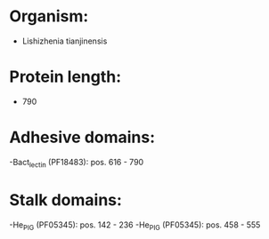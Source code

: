 * Organism:
- Lishizhenia tianjinensis
* Protein length:
- 790
* Adhesive domains:
-Bact_lectin (PF18483): pos. 616 - 790
* Stalk domains:
-He_PIG (PF05345): pos. 142 - 236
-He_PIG (PF05345): pos. 458 - 555

